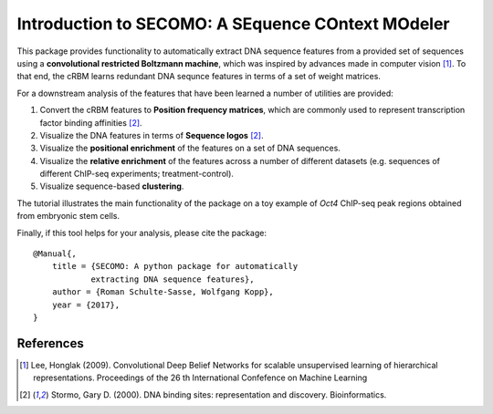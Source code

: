====================
Introduction to SECOMO: A SEquence COntext MOdeler
====================

This package provides functionality to automatically
extract DNA sequence features from a provided set of sequences
using a **convolutional restricted Boltzmann machine**, which
was inspired by advances made in computer vision [1]_.
To that end, the cRBM learns redundant DNA sequnce features
in terms of a set of weight matrices.

For a downstream analysis of the features that have been learned
a number of utilities are provided:

1. Convert the cRBM features to **Position frequency matrices**,
   which are commonly used
   to represent transcription factor binding affinities [2]_.
2. Visualize the DNA features in terms of **Sequence logos** [2]_.
3. Visualize the **positional enrichment** of the features on a set of DNA sequences.
4. Visualize the **relative enrichment** of the features 
   across a number of different datasets (e.g. sequences of
   different ChIP-seq experiments; treatment-control).
5. Visualize sequence-based **clustering**.

The tutorial illustrates the main functionality of the package on a
toy example of *Oct4* ChIP-seq peak regions obtained from embryonic stem cells.

Finally, if this tool helps for your analysis, please cite the package::

    @Manual{,
        title = {SECOMO: A python package for automatically 
                extracting DNA sequence features},
        author = {Roman Schulte-Sasse, Wolfgang Kopp},
        year = {2017},
    }



References
----------
.. [1] Lee, Honglak (2009).
    Convolutional Deep Belief Networks for scalable
    unsupervised learning of hierarchical representations.
    Proceedings of the 26 th
    International Confefence on Machine Learning

.. [2] Stormo, Gary D. (2000). 
    DNA binding sites: representation and discovery.
    Bioinformatics.

